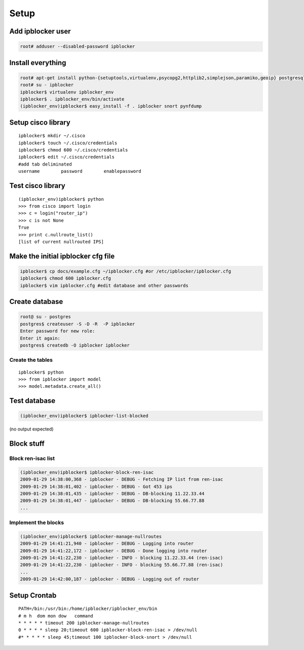 =======
Setup
=======

Add ipblocker user
------------------
.. code-block:: bash

    root# adduser --disabled-password ipblocker

Install everything
------------------
.. code-block:: bash

    root# apt-get install python-{setuptools,virtualenv,psycopg2,httplib2,simplejson,paramiko,geoip} postgresql-8.3 timeout
    root# su - ipblocker
    ipblocker$ virtualenv ipblocker_env
    ipblocker$ . ipblocker_env/bin/activate
    (ipblocker_env)ipblocker$ easy_install -f . ipblocker snort pynfdump


Setup cisco library
-------------------
::

    ipblocker$ mkdir ~/.cisco
    ipblocker$ touch ~/.cisco/credentials
    ipblocker$ chmod 600 ~/.cisco/credentials
    ipblocker$ edit ~/.cisco/credentials
    #add tab deliminated
    username        password        enablepassword

Test cisco library
------------------
::

    (ipblocker_env)ipblocker$ python
    >>> from cisco import login
    >>> c = login("router_ip")
    >>> c is not None
    True
    >>> print c.nullroute_list()
    [list of current nullrouted IPS]


Make the initial ipblocker cfg file
-----------------------------------
.. code-block:: bash

    ipblocker$ cp docs/example.cfg ~/ipblocker.cfg #or /etc/ipblocker/ipblocker.cfg
    ipblocker$ chmod 600 ipblocker.cfg
    ipblocker$ vim ipblocker.cfg #edit database and other passwords

Create database
---------------
.. code-block:: bash

    root@ su - postgres
    postgres$ createuser -S -D -R  -P ipblocker
    Enter password for new role:
    Enter it again:
    postgres$ createdb -O ipblocker ipblocker

Create the tables
~~~~~~~~~~~~~~~~~
::

    ipblocker$ python
    >>> from ipblocker import model
    >>> model.metadata.create_all()

Test database
-------------
.. code-block:: bash

    (ipblocker_env)ipblocker$ ipblocker-list-blocked

(no output expected)

Block stuff
-----------

Block ren-isac list
~~~~~~~~~~~~~~~~~~~
.. code-block:: bash

    (ipblocker_env)ipblocker$ ipblocker-block-ren-isac 
    2009-01-29 14:38:00,368 - ipblocker - DEBUG - Fetching IP list from ren-isac
    2009-01-29 14:38:01,402 - ipblocker - DEBUG - Got 453 ips
    2009-01-29 14:38:01,435 - ipblocker - DEBUG - DB-blocking 11.22.33.44
    2009-01-29 14:38:01,447 - ipblocker - DEBUG - DB-blocking 55.66.77.88
    ...

Implement the blocks
~~~~~~~~~~~~~~~~~~~~
.. code-block:: bash

    (ipblocker_env)ipblocker$ ipblocker-manage-nullroutes
    2009-01-29 14:41:21,940 - ipblocker - DEBUG - Logging into router
    2009-01-29 14:41:22,172 - ipblocker - DEBUG - Done logging into router
    2009-01-29 14:41:22,230 - ipblocker - INFO - blocking 11.22.33.44 (ren-isac)
    2009-01-29 14:41:22,230 - ipblocker - INFO - blocking 55.66.77.88 (ren-isac)
    ...
    2009-01-29 14:42:00,187 - ipblocker - DEBUG - Logging out of router



Setup Crontab
-------------
::

    PATH=/bin:/usr/bin:/home/ipblocker/ipblocker_env/bin
    # m h  dom mon dow   command
    * * * * * timeout 200 ipblocker-manage-nullroutes
    0 * * * * sleep 20;timeout 600 ipblocker-block-ren-isac > /dev/null
    #* * * * * sleep 45;timeout 100 ipblocker-block-snort > /dev/null
